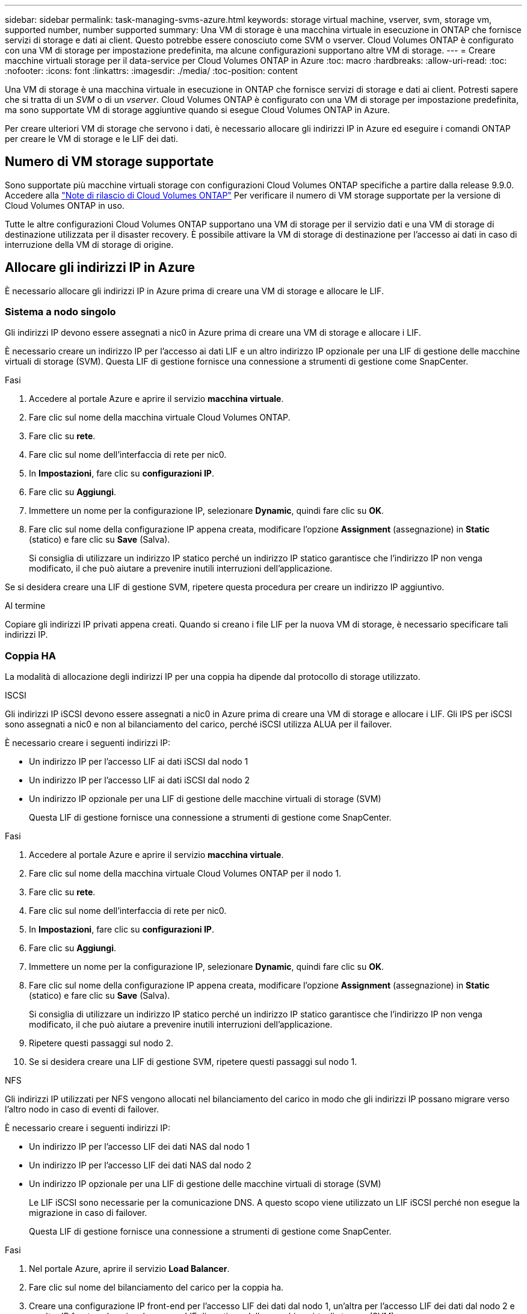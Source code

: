 ---
sidebar: sidebar 
permalink: task-managing-svms-azure.html 
keywords: storage virtual machine, vserver, svm, storage vm, supported number, number supported 
summary: Una VM di storage è una macchina virtuale in esecuzione in ONTAP che fornisce servizi di storage e dati ai client. Questo potrebbe essere conosciuto come SVM o vserver. Cloud Volumes ONTAP è configurato con una VM di storage per impostazione predefinita, ma alcune configurazioni supportano altre VM di storage. 
---
= Creare macchine virtuali storage per il data-service per Cloud Volumes ONTAP in Azure
:toc: macro
:hardbreaks:
:allow-uri-read: 
:toc: 
:nofooter: 
:icons: font
:linkattrs: 
:imagesdir: ./media/
:toc-position: content


[role="lead"]
Una VM di storage è una macchina virtuale in esecuzione in ONTAP che fornisce servizi di storage e dati ai client. Potresti sapere che si tratta di un _SVM_ o di un _vserver_. Cloud Volumes ONTAP è configurato con una VM di storage per impostazione predefinita, ma sono supportate VM di storage aggiuntive quando si esegue Cloud Volumes ONTAP in Azure.

Per creare ulteriori VM di storage che servono i dati, è necessario allocare gli indirizzi IP in Azure ed eseguire i comandi ONTAP per creare le VM di storage e le LIF dei dati.



== Numero di VM storage supportate

Sono supportate più macchine virtuali storage con configurazioni Cloud Volumes ONTAP specifiche a partire dalla release 9.9.0. Accedere alla https://docs.netapp.com/us-en/cloud-volumes-ontap-relnotes/index.html["Note di rilascio di Cloud Volumes ONTAP"^] Per verificare il numero di VM storage supportate per la versione di Cloud Volumes ONTAP in uso.

Tutte le altre configurazioni Cloud Volumes ONTAP supportano una VM di storage per il servizio dati e una VM di storage di destinazione utilizzata per il disaster recovery. È possibile attivare la VM di storage di destinazione per l'accesso ai dati in caso di interruzione della VM di storage di origine.



== Allocare gli indirizzi IP in Azure

È necessario allocare gli indirizzi IP in Azure prima di creare una VM di storage e allocare le LIF.



=== Sistema a nodo singolo

Gli indirizzi IP devono essere assegnati a nic0 in Azure prima di creare una VM di storage e allocare i LIF.

È necessario creare un indirizzo IP per l'accesso ai dati LIF e un altro indirizzo IP opzionale per una LIF di gestione delle macchine virtuali di storage (SVM). Questa LIF di gestione fornisce una connessione a strumenti di gestione come SnapCenter.

.Fasi
. Accedere al portale Azure e aprire il servizio *macchina virtuale*.
. Fare clic sul nome della macchina virtuale Cloud Volumes ONTAP.
. Fare clic su *rete*.
. Fare clic sul nome dell'interfaccia di rete per nic0.
. In *Impostazioni*, fare clic su *configurazioni IP*.
. Fare clic su *Aggiungi*.
. Immettere un nome per la configurazione IP, selezionare *Dynamic*, quindi fare clic su *OK*.
. Fare clic sul nome della configurazione IP appena creata, modificare l'opzione *Assignment* (assegnazione) in *Static* (statico) e fare clic su *Save* (Salva).
+
Si consiglia di utilizzare un indirizzo IP statico perché un indirizzo IP statico garantisce che l'indirizzo IP non venga modificato, il che può aiutare a prevenire inutili interruzioni dell'applicazione.



Se si desidera creare una LIF di gestione SVM, ripetere questa procedura per creare un indirizzo IP aggiuntivo.

.Al termine
Copiare gli indirizzi IP privati appena creati. Quando si creano i file LIF per la nuova VM di storage, è necessario specificare tali indirizzi IP.



=== Coppia HA

La modalità di allocazione degli indirizzi IP per una coppia ha dipende dal protocollo di storage utilizzato.

[role="tabbed-block"]
====
.ISCSI
--
Gli indirizzi IP iSCSI devono essere assegnati a nic0 in Azure prima di creare una VM di storage e allocare i LIF. Gli IPS per iSCSI sono assegnati a nic0 e non al bilanciamento del carico, perché iSCSI utilizza ALUA per il failover.

È necessario creare i seguenti indirizzi IP:

* Un indirizzo IP per l'accesso LIF ai dati iSCSI dal nodo 1
* Un indirizzo IP per l'accesso LIF ai dati iSCSI dal nodo 2
* Un indirizzo IP opzionale per una LIF di gestione delle macchine virtuali di storage (SVM)
+
Questa LIF di gestione fornisce una connessione a strumenti di gestione come SnapCenter.



.Fasi
. Accedere al portale Azure e aprire il servizio *macchina virtuale*.
. Fare clic sul nome della macchina virtuale Cloud Volumes ONTAP per il nodo 1.
. Fare clic su *rete*.
. Fare clic sul nome dell'interfaccia di rete per nic0.
. In *Impostazioni*, fare clic su *configurazioni IP*.
. Fare clic su *Aggiungi*.
. Immettere un nome per la configurazione IP, selezionare *Dynamic*, quindi fare clic su *OK*.
. Fare clic sul nome della configurazione IP appena creata, modificare l'opzione *Assignment* (assegnazione) in *Static* (statico) e fare clic su *Save* (Salva).
+
Si consiglia di utilizzare un indirizzo IP statico perché un indirizzo IP statico garantisce che l'indirizzo IP non venga modificato, il che può aiutare a prevenire inutili interruzioni dell'applicazione.

. Ripetere questi passaggi sul nodo 2.
. Se si desidera creare una LIF di gestione SVM, ripetere questi passaggi sul nodo 1.


--
.NFS
--
Gli indirizzi IP utilizzati per NFS vengono allocati nel bilanciamento del carico in modo che gli indirizzi IP possano migrare verso l'altro nodo in caso di eventi di failover.

È necessario creare i seguenti indirizzi IP:

* Un indirizzo IP per l'accesso LIF dei dati NAS dal nodo 1
* Un indirizzo IP per l'accesso LIF dei dati NAS dal nodo 2
* Un indirizzo IP opzionale per una LIF di gestione delle macchine virtuali di storage (SVM)
+
Le LIF iSCSI sono necessarie per la comunicazione DNS. A questo scopo viene utilizzato un LIF iSCSI perché non esegue la migrazione in caso di failover.

+
Questa LIF di gestione fornisce una connessione a strumenti di gestione come SnapCenter.



.Fasi
. Nel portale Azure, aprire il servizio *Load Balancer*.
. Fare clic sul nome del bilanciamento del carico per la coppia ha.
. Creare una configurazione IP front-end per l'accesso LIF dei dati dal nodo 1, un'altra per l'accesso LIF dei dati dal nodo 2 e un altro IP front-end opzionale per una LIF di gestione delle macchine virtuali storage (SVM).
+
.. In *Settings* (Impostazioni), fare clic su *Frontend IP Configuration* (Configurazione IP front-end).
.. Fare clic su *Aggiungi*.
.. Inserire un nome per l'IP front-end, selezionare la subnet per la coppia Cloud Volumes ONTAP ha, lasciare selezionata l'opzione *dinamica* e, nelle regioni con zone di disponibilità, lasciare selezionata l'opzione *zona-ridondante* per garantire che l'indirizzo IP rimanga disponibile in caso di guasto di una zona.
+
image:screenshot_azure_frontend_ip.png["Una schermata che mostra l'aggiunta di un indirizzo IP front-end nel portale Azure in cui sono selezionati un nome e una subnet."]

.. Fare clic sul nome della configurazione IP front-end appena creata, impostare *Assignment* su *Static* e fare clic su *Save*.
+
Si consiglia di utilizzare un indirizzo IP statico perché un indirizzo IP statico garantisce che l'indirizzo IP non venga modificato, il che può aiutare a prevenire inutili interruzioni dell'applicazione.



. Aggiungi una sonda di stato per ogni IP di frontend appena creato.
+
.. Sotto *Settings* (Impostazioni) del bilanciamento del carico, fare clic su *Health probe*.
.. Fare clic su *Aggiungi*.
.. Immettere un nome per la sonda sanitaria e un numero di porta compreso tra 63005 e 65000. Mantenere i valori predefiniti per gli altri campi.
+
È importante che il numero della porta sia compreso tra 63005 e 65000. Ad esempio, se si creano tre sonde di integrità, è possibile inserire le sonde che utilizzano i numeri di porta 63005, 63006 e 63007.

+
image:screenshot_azure_health_probe.gif["Schermata dell'aggiunta di una sonda di integrità nel portale Azure in cui vengono immessi un nome e una porta."]



. Creare nuove regole di bilanciamento del carico per ciascun IP front-end.
+
.. Sotto le *Impostazioni* del bilanciamento del carico, fare clic su *regole di bilanciamento del carico*.
.. Fare clic su *Add* (Aggiungi) e inserire le informazioni richieste:
+
*** *Nome*: Immettere un nome per la regola.
*** *IP Version* (versione IP): Selezionare *IPv4*.
*** *Indirizzo IP front-end*: Selezionare uno degli indirizzi IP front-end appena creati.
*** *Ha Ports*: Attivare questa opzione.
*** *Pool di backend*: Mantenere il pool di backend predefinito già selezionato.
*** *Health probe*: Selezionare la sonda sanitaria creata per l'IP front-end selezionato.
*** *Persistenza della sessione*: Selezionare *Nessuno*.
*** *Floating IP* (IP mobile): Selezionare *Enabled* (abilitato).
+
image:screenshot_azure_lb_rule.gif["Schermata dell'aggiunta di una regola di bilanciamento del carico nel portale Azure con i campi mostrati sopra."]





. Assicurarsi che le regole del gruppo di sicurezza di rete per Cloud Volumes ONTAP consentano al bilanciamento del carico di inviare le sonde TCP per le sonde di stato create al punto 4 precedente. Si noti che questa opzione è consentita per impostazione predefinita.


--
.PMI
--
Gli indirizzi IP utilizzati per i dati SMB vengono allocati nel bilanciamento del carico in modo che gli indirizzi IP possano migrare verso l'altro nodo in caso di eventi di failover.

È necessario creare i seguenti indirizzi IP nel bilanciamento del carico:

* Un indirizzo IP per l'accesso LIF dei dati NAS dal nodo 1
* Un indirizzo IP per l'accesso LIF dei dati NAS dal nodo 2
* Un indirizzo IP per una LIF iSCSI sul nodo 1 in ciascuna NIC0 della VM
* Un indirizzo IP per una LIF iSCSI sul nodo 2
+
Le LIF iSCSI sono necessarie per le comunicazioni DNS e SMB. A questo scopo viene utilizzato un LIF iSCSI perché non esegue la migrazione in caso di failover.

* Un indirizzo IP opzionale per una LIF di gestione delle macchine virtuali di storage (SVM)
+
Questa LIF di gestione fornisce una connessione a strumenti di gestione come SnapCenter.



.Fasi
. Nel portale Azure, aprire il servizio *Load Balancer*.
. Fare clic sul nome del bilanciamento del carico per la coppia ha.
. Creare il numero richiesto di configurazioni IP front-end solo per i LIF di dati e SVM:
+

NOTE: Un IP front-end deve essere creato solo sotto NIC0 per ogni SVM corrispondente. Per ulteriori informazioni su come aggiungere l'indirizzo IP a SVM NIC0, vedere "Passo 7 [hyperlink]"

+
.. In *Settings* (Impostazioni), fare clic su *Frontend IP Configuration* (Configurazione IP front-end).
.. Fare clic su *Aggiungi*.
.. Inserire un nome per l'IP front-end, selezionare la subnet per la coppia Cloud Volumes ONTAP ha, lasciare selezionata l'opzione *dinamica* e, nelle regioni con zone di disponibilità, lasciare selezionata l'opzione *zona-ridondante* per garantire che l'indirizzo IP rimanga disponibile in caso di guasto di una zona.
+
image:screenshot_azure_frontend_ip.png["Una schermata che mostra l'aggiunta di un indirizzo IP front-end nel portale Azure in cui sono selezionati un nome e una subnet."]

.. Fare clic sul nome della configurazione IP front-end appena creata, impostare *Assignment* su *Static* e fare clic su *Save*.
+
Si consiglia di utilizzare un indirizzo IP statico perché un indirizzo IP statico garantisce che l'indirizzo IP non venga modificato, il che può aiutare a prevenire inutili interruzioni dell'applicazione.



. Aggiungi una sonda di stato per ogni IP di frontend appena creato.
+
.. Sotto *Settings* (Impostazioni) del bilanciamento del carico, fare clic su *Health probe*.
.. Fare clic su *Aggiungi*.
.. Immettere un nome per la sonda sanitaria e un numero di porta compreso tra 63005 e 65000. Mantenere i valori predefiniti per gli altri campi.
+
È importante che il numero della porta sia compreso tra 63005 e 65000. Ad esempio, se si creano tre sonde di integrità, è possibile inserire le sonde che utilizzano i numeri di porta 63005, 63006 e 63007.

+
image:screenshot_azure_health_probe.gif["Schermata dell'aggiunta di una sonda di integrità nel portale Azure in cui vengono immessi un nome e una porta."]



. Creare nuove regole di bilanciamento del carico per ciascun IP front-end.
+
.. Sotto le *Impostazioni* del bilanciamento del carico, fare clic su *regole di bilanciamento del carico*.
.. Fare clic su *Add* (Aggiungi) e inserire le informazioni richieste:
+
*** *Nome*: Immettere un nome per la regola.
*** *IP Version* (versione IP): Selezionare *IPv4*.
*** *Indirizzo IP front-end*: Selezionare uno degli indirizzi IP front-end appena creati.
*** *Ha Ports*: Attivare questa opzione.
*** *Pool di backend*: Mantenere il pool di backend predefinito già selezionato.
*** *Health probe*: Selezionare la sonda sanitaria creata per l'IP front-end selezionato.
*** *Persistenza della sessione*: Selezionare *Nessuno*.
*** *Floating IP* (IP mobile): Selezionare *Enabled* (abilitato).
+
image:screenshot_azure_lb_rule.gif["Schermata dell'aggiunta di una regola di bilanciamento del carico nel portale Azure con i campi mostrati sopra."]





. Assicurarsi che le regole del gruppo di sicurezza di rete per Cloud Volumes ONTAP consentano al bilanciamento del carico di inviare le sonde TCP per le sonde di stato create al punto 4 precedente. Si noti che questa opzione è consentita per impostazione predefinita.
. Per le LIF iSCSI, aggiungere l'indirizzo IP per NIC0.
+
.. Fare clic sul nome della macchina virtuale Cloud Volumes ONTAP.
.. Fare clic su *rete*.
.. Fare clic sul nome dell'interfaccia di rete per nic0.
.. In Impostazioni, fare clic su *configurazioni IP*.
.. Fare clic su *Aggiungi*.
+
image:screenshot_azure_ip_config_add.png["Schermata della pagina delle configurazioni IP nel portale Azure"]

.. Immettere un nome per la configurazione IP, selezionare Dynamic (dinamica), quindi fare clic su *OK*.
+
image:screenshot_azure_ip_add_config_window.png["Una schermata della finestra Add IP Configuration (Aggiungi configurazione IP)"]

.. Fare clic sul nome della configurazione IP appena creata, impostare l'assegnazione su Static (statico) e fare clic su *Save* (Salva).





NOTE: Si consiglia di utilizzare un indirizzo IP statico perché un indirizzo IP statico garantisce che l'indirizzo IP non venga modificato, il che può aiutare a prevenire inutili interruzioni dell'applicazione.

--
====
.Al termine
Copiare gli indirizzi IP privati appena creati. Quando si creano i file LIF per la nuova VM di storage, è necessario specificare tali indirizzi IP.



== Creazione di una VM di storage e di LIF

Dopo aver allocato gli indirizzi IP in Azure, è possibile creare una nuova VM di storage su un sistema a nodo singolo o su una coppia ha.



=== Sistema a nodo singolo

Il modo in cui crei una VM di storage e dei LIF su un sistema a nodo singolo dipende dal protocollo di storage in uso.

[role="tabbed-block"]
====
.ISCSI
--
Seguire questi passaggi per creare una nuova VM di storage, insieme ai LIF richiesti.

.Fasi
. Creare la VM di storage e un percorso verso la VM di storage.
+
[source, cli]
----
vserver create -vserver <svm-name> -subtype default -rootvolume <root-volume-name> -rootvolume-security-style unix
----
+
[source, cli]
----
network route create -destination 0.0.0.0/0 -vserver <svm-name> -gateway <ip-of-gateway-server>
----
. Creare una LIF dati:
+
[source, cli]
----
network interface create -vserver <svm-name> -home-port e0a -address <iscsi-ip-address> -netmask-length <# of mask bits> -lif <lif-name> -home-node <name-of-node1> -data-protocol iscsi
----
. Opzionale: Creare una LIF di gestione delle macchine virtuali dello storage.
+
[source, cli]
----
network interface create -vserver <svm-name> -lif <lif-name> -role data -data-protocol none -address <svm-mgmt-ip-address> -netmask-length <length> -home-node <name-of-node1> -status-admin up -failover-policy system-defined -firewall-policy mgmt -home-port e0a -auto-revert false -failover-group Default
----
. Assegnare uno o più aggregati alla VM di storage.
+
[source, cli]
----
vserver add-aggregates -vserver svm_2 -aggregates aggr1,aggr2
----
+
Questo passaggio è necessario perché la nuova VM di storage deve accedere ad almeno un aggregato prima di poter creare volumi sulla VM di storage.



--
.NFS
--
Seguire questi passaggi per creare una nuova VM di storage, insieme ai LIF richiesti.

.Fasi
. Creare la VM di storage e un percorso verso la VM di storage.
+
[source, cli]
----
vserver create -vserver <svm-name> -subtype default -rootvolume <root-volume-name> -rootvolume-security-style unix
----
+
[source, cli]
----
network route create -destination 0.0.0.0/0 -vserver <svm-name> -gateway <ip-of-gateway-server>
----
. Creare una LIF dati:
+
[source, cli]
----
network interface create -vserver <svm-name> -lif <lif-name> -role data -data-protocol cifs,nfs -address <nas-ip-address> -netmask-length <length> -home-node <name-of-node1> -status-admin up -failover-policy disabled -firewall-policy data -home-port e0a -auto-revert true -failover-group Default
----
. Opzionale: Creare una LIF di gestione delle macchine virtuali dello storage.
+
[source, cli]
----
network interface create -vserver <svm-name> -lif <lif-name> -role data -data-protocol none -address <svm-mgmt-ip-address> -netmask-length <length> -home-node <name-of-node1> -status-admin up -failover-policy system-defined -firewall-policy mgmt -home-port e0a -auto-revert false -failover-group Default
----
. Assegnare uno o più aggregati alla VM di storage.
+
[source, cli]
----
vserver add-aggregates -vserver svm_2 -aggregates aggr1,aggr2
----
+
Questo passaggio è necessario perché la nuova VM di storage deve accedere ad almeno un aggregato prima di poter creare volumi sulla VM di storage.



--
.PMI
--
Seguire questi passaggi per creare una nuova VM di storage, insieme ai LIF richiesti.

.Fasi
. Creare la VM di storage e un percorso verso la VM di storage.
+
[source, cli]
----
vserver create -vserver <svm-name> -subtype default -rootvolume <root-volume-name> -rootvolume-security-style unix
----
+
[source, cli]
----
network route create -destination 0.0.0.0/0 -vserver <svm-name> -gateway <ip-of-gateway-server>
----
. Creare una LIF dati:
+
[source, cli]
----
network interface create -vserver <svm-name> -lif <lif-name> -role data -data-protocol cifs,nfs -address <nas-ip-address> -netmask-length <length> -home-node <name-of-node1> -status-admin up -failover-policy disabled -firewall-policy data -home-port e0a -auto-revert true -failover-group Default
----
. Opzionale: Creare una LIF di gestione delle macchine virtuali dello storage.
+
[source, cli]
----
network interface create -vserver <svm-name> -lif <lif-name> -role data -data-protocol none -address <svm-mgmt-ip-address> -netmask-length <length> -home-node <name-of-node1> -status-admin up -failover-policy system-defined -firewall-policy mgmt -home-port e0a -auto-revert false -failover-group Default
----
. Assegnare uno o più aggregati alla VM di storage.
+
[source, cli]
----
vserver add-aggregates -vserver svm_2 -aggregates aggr1,aggr2
----
+
Questo passaggio è necessario perché la nuova VM di storage deve accedere ad almeno un aggregato prima di poter creare volumi sulla VM di storage.



--
====


=== Coppia HA

Il modo in cui si crea una VM di storage e una LIF su una coppia ha dipende dal protocollo di storage in uso.

[role="tabbed-block"]
====
.ISCSI
--
Seguire questi passaggi per creare una nuova VM di storage, insieme ai LIF richiesti.

.Fasi
. Creare la VM di storage e un percorso verso la VM di storage.
+
[source, cli]
----
vserver create -vserver <svm-name> -subtype default -rootvolume <root-volume-name> -rootvolume-security-style unix
----
+
[source, cli]
----
network route create -destination 0.0.0.0/0 -vserver <svm-name> -gateway <ip-of-gateway-server>
----
. Creazione di LIF dei dati:
+
.. Utilizzare il seguente comando per creare una LIF iSCSI sul nodo 1.
+
[source, cli]
----
network interface create -vserver <svm-name> -home-port e0a -address <iscsi-ip-address> -netmask-length <# of mask bits> -lif <lif-name> -home-node <name-of-node1> -data-protocol iscsi
----
.. Utilizzare il seguente comando per creare una LIF iSCSI sul nodo 2.
+
[source, cli]
----
network interface create -vserver <svm-name> -home-port e0a -address <iscsi-ip-address> -netmask-length <# of mask bits> -lif <lif-name> -home-node <name-of-node2> -data-protocol iscsi
----


. Opzionale: Creare una LIF di gestione delle macchine virtuali dello storage sul nodo 1.
+
[source, cli]
----
network interface create -vserver <svm-name> -lif <lif-name> -role data -data-protocol none -address <svm-mgmt-ip-address> -netmask-length <length> -home-node <name-of-node1> -status-admin up -failover-policy system-defined -firewall-policy mgmt -home-port e0a -auto-revert false -failover-group Default
----
+
Questa LIF di gestione fornisce una connessione a strumenti di gestione come SnapCenter.

. Assegnare uno o più aggregati alla VM di storage.
+
[source, cli]
----
vserver add-aggregates -vserver svm_2 -aggregates aggr1,aggr2
----
+
Questo passaggio è necessario perché la nuova VM di storage deve accedere ad almeno un aggregato prima di poter creare volumi sulla VM di storage.

. Se si utilizza Cloud Volumes ONTAP 9.11.1 o versione successiva, modificare le policy dei servizi di rete per la VM di storage.
+
.. Immettere il seguente comando per accedere alla modalità avanzata.
+
[source, cli]
----
::> set adv -con off
----
+
La modifica dei servizi è necessaria perché garantisce che Cloud Volumes ONTAP possa utilizzare la LIF iSCSI per le connessioni di gestione in uscita.

+
[source, cli]
----
network interface service-policy remove-service -vserver <svm-name> -policy default-data-files -service data-fpolicy-client
network interface service-policy remove-service -vserver <svm-name> -policy default-data-files -service management-ad-client
network interface service-policy remove-service -vserver <svm-name> -policy default-data-files -service management-dns-client
network interface service-policy remove-service -vserver <svm-name> -policy default-data-files -service management-ldap-client
network interface service-policy remove-service -vserver <svm-name> -policy default-data-files -service management-nis-client
network interface service-policy add-service -vserver <svm-name> -policy default-data-blocks -service data-fpolicy-client
network interface service-policy add-service -vserver <svm-name> -policy default-data-blocks -service management-ad-client
network interface service-policy add-service -vserver <svm-name> -policy default-data-blocks -service management-dns-client
network interface service-policy add-service -vserver <svm-name> -policy default-data-blocks -service management-ldap-client
network interface service-policy add-service -vserver <svm-name> -policy default-data-blocks -service management-nis-client
network interface service-policy add-service -vserver <svm-name> -policy default-data-iscsi -service data-fpolicy-client
network interface service-policy add-service -vserver <svm-name> -policy default-data-iscsi -service management-ad-client
network interface service-policy add-service -vserver <svm-name> -policy default-data-iscsi -service management-dns-client
network interface service-policy add-service -vserver <svm-name> -policy default-data-iscsi -service management-ldap-client
network interface service-policy add-service -vserver <svm-name> -policy default-data-iscsi -service management-nis-client
----




--
.NFS
--
Seguire questi passaggi per creare una nuova VM di storage, insieme ai LIF richiesti.

.Fasi
. Creare la VM di storage e un percorso verso la VM di storage.
+
[source, cli]
----
vserver create -vserver <svm-name> -subtype default -rootvolume <root-volume-name> -rootvolume-security-style unix
----
+
[source, cli]
----
network route create -destination 0.0.0.0/0 -vserver <svm-name> -gateway <ip-of-gateway-server>
----
. Creazione di LIF dei dati:
+
.. Utilizzare il seguente comando per creare un LIF NAS sul nodo 1.
+
[source, cli]
----
network interface create -vserver <svm-name> -lif <lif-name> -role data -data-protocol cifs,nfs -address <nfs-cifs-ip-address> -netmask-length <length> -home-node <name-of-node1> -status-admin up -failover-policy system-defined -firewall-policy data -home-port e0a -auto-revert true -failover-group Default -probe-port <port-number-for-azure-health-probe1>
----
.. Utilizzare il seguente comando per creare un LIF NAS sul nodo 2.
+
[source, cli]
----
network interface create -vserver <svm-name> -lif <lif-name> -role data -data-protocol cifs,nfs -address <nfs-cifs-ip-address> -netmask-length <length> -home-node <name-of-node2> -status-admin up -failover-policy system-defined -firewall-policy data -home-port e0a -auto-revert true -failover-group Default -probe-port <port-number-for-azure-health-probe2>
----


. Creazione di LIF iSCSI per la comunicazione DNS:
+
.. Utilizzare il seguente comando per creare una LIF iSCSI sul nodo 1.
+
[source, cli]
----
network interface create -vserver <svm-name> -home-port e0a -address <iscsi-ip-address> -netmask-length <# of mask bits> -lif <lif-name> -home-node <name-of-node1> -data-protocol iscsi
----
.. Utilizzare il seguente comando per creare una LIF iSCSI sul nodo 2.
+
[source, cli]
----
network interface create -vserver <svm-name> -home-port e0a -address <iscsi-ip-address> -netmask-length <# of mask bits> -lif <lif-name> -home-node <name-of-node2> -data-protocol iscsi
----


. Opzionale: Creare una LIF di gestione delle macchine virtuali dello storage sul nodo 1.
+
[source, cli]
----
network interface create -vserver <svm-name> -lif <lif-name> -role data -data-protocol none -address <svm-mgmt-ip-address> -netmask-length <length> -home-node <name-of-node1> -status-admin up -failover-policy system-defined -firewall-policy mgmt -home-port e0a -auto-revert false -failover-group Default -probe-port <port-number-for-azure-health-probe3>
----
+
Questa LIF di gestione fornisce una connessione a strumenti di gestione come SnapCenter.

. Opzionale: Creare una LIF di gestione delle macchine virtuali dello storage sul nodo 1.
+
[source, cli]
----
network interface create -vserver <svm-name> -lif <lif-name> -role data -data-protocol none -address <svm-mgmt-ip-address> -netmask-length <length> -home-node <name-of-node1> -status-admin up -failover-policy system-defined -firewall-policy mgmt -home-port e0a -auto-revert false -failover-group Default -probe-port <port-number-for-azure-health-probe3>
----
+
Questa LIF di gestione fornisce una connessione a strumenti di gestione come SnapCenter.

. Assegnare uno o più aggregati alla VM di storage.
+
[source, cli]
----
vserver add-aggregates -vserver svm_2 -aggregates aggr1,aggr2
----
+
Questo passaggio è necessario perché la nuova VM di storage deve accedere ad almeno un aggregato prima di poter creare volumi sulla VM di storage.

. Se si utilizza Cloud Volumes ONTAP 9.11.1 o versione successiva, modificare le policy dei servizi di rete per la VM di storage.
+
.. Immettere il seguente comando per accedere alla modalità avanzata.
+
[source, cli]
----
::> set adv -con off
----
+
La modifica dei servizi è necessaria perché garantisce che Cloud Volumes ONTAP possa utilizzare la LIF iSCSI per le connessioni di gestione in uscita.

+
[source, cli]
----
network interface service-policy remove-service -vserver <svm-name> -policy default-data-files -service data-fpolicy-client
network interface service-policy remove-service -vserver <svm-name> -policy default-data-files -service management-ad-client
network interface service-policy remove-service -vserver <svm-name> -policy default-data-files -service management-dns-client
network interface service-policy remove-service -vserver <svm-name> -policy default-data-files -service management-ldap-client
network interface service-policy remove-service -vserver <svm-name> -policy default-data-files -service management-nis-client
network interface service-policy add-service -vserver <svm-name> -policy default-data-blocks -service data-fpolicy-client
network interface service-policy add-service -vserver <svm-name> -policy default-data-blocks -service management-ad-client
network interface service-policy add-service -vserver <svm-name> -policy default-data-blocks -service management-dns-client
network interface service-policy add-service -vserver <svm-name> -policy default-data-blocks -service management-ldap-client
network interface service-policy add-service -vserver <svm-name> -policy default-data-blocks -service management-nis-client
network interface service-policy add-service -vserver <svm-name> -policy default-data-iscsi -service data-fpolicy-client
network interface service-policy add-service -vserver <svm-name> -policy default-data-iscsi -service management-ad-client
network interface service-policy add-service -vserver <svm-name> -policy default-data-iscsi -service management-dns-client
network interface service-policy add-service -vserver <svm-name> -policy default-data-iscsi -service management-ldap-client
network interface service-policy add-service -vserver <svm-name> -policy default-data-iscsi -service management-nis-client
----




--
.PMI
--
Seguire questi passaggi per creare una nuova VM di storage, insieme ai LIF richiesti.

.Fasi
. Creare la VM di storage e un percorso verso la VM di storage.
+
[source, cli]
----
vserver create -vserver <svm-name> -subtype default -rootvolume <root-volume-name> -rootvolume-security-style unix
----
+
[source, cli]
----
network route create -destination 0.0.0.0/0 -vserver <svm-name> -gateway <ip-of-gateway-server>
----
. Creazione di LIF dati NAS:
+
.. Utilizzare il seguente comando per creare un LIF NAS sul nodo 1.
+
[source, cli]
----
network interface create -vserver <svm-name> -lif <lif-name> -role data -data-protocol cifs,nfs -address <nfs-cifs-ip-address> -netmask-length <length> -home-node <name-of-node1> -status-admin up -failover-policy system-defined -firewall-policy data -home-port e0a -auto-revert true -failover-group Default -probe-port <port-number-for-azure-health-probe1>
----
.. Utilizzare il seguente comando per creare un LIF NAS sul nodo 2.
+
[source, cli]
----
network interface create -vserver <svm-name> -lif <lif-name> -role data -data-protocol cifs,nfs -address <nfs-cifs-ip-address> -netmask-length <length> -home-node <name-of-node2> -status-admin up -failover-policy system-defined -firewall-policy data -home-port e0a -auto-revert true -failover-group Default -probe-port <port-number-for-azure-health-probe2>
----


. Creazione di LIF iSCSI per la comunicazione DNS:
+
.. Utilizzare il seguente comando per creare una LIF iSCSI sul nodo 1.
+
[source, cli]
----
network interface create -vserver <svm-name> -home-port e0a -address <iscsi-ip-address> -netmask-length <# of mask bits> -lif <lif-name> -home-node <name-of-node1> -data-protocol iscsi
----
.. Utilizzare il seguente comando per creare una LIF iSCSI sul nodo 2.
+
[source, cli]
----
network interface create -vserver <svm-name> -home-port e0a -address <iscsi-ip-address> -netmask-length <# of mask bits> -lif <lif-name> -home-node <name-of-node2> -data-protocol iscsi
----


. Opzionale: Creare una LIF di gestione delle macchine virtuali dello storage sul nodo 1.
+
[source, cli]
----
network interface create -vserver <svm-name> -lif <lif-name> -role data -data-protocol none -address <svm-mgmt-ip-address> -netmask-length <length> -home-node <name-of-node1> -status-admin up -failover-policy system-defined -firewall-policy mgmt -home-port e0a -auto-revert false -failover-group Default -probe-port <port-number-for-azure-health-probe3>
----
+
Questa LIF di gestione fornisce una connessione a strumenti di gestione come SnapCenter.

. Assegnare uno o più aggregati alla VM di storage.
+
[source, cli]
----
vserver add-aggregates -vserver svm_2 -aggregates aggr1,aggr2
----
+
Questo passaggio è necessario perché la nuova VM di storage deve accedere ad almeno un aggregato prima di poter creare volumi sulla VM di storage.

. Se si utilizza Cloud Volumes ONTAP 9.11.1 o versione successiva, modificare le policy dei servizi di rete per la VM di storage.
+
.. Immettere il seguente comando per accedere alla modalità avanzata.
+
[source, cli]
----
::> set adv -con off
----
+
La modifica dei servizi è necessaria perché garantisce che Cloud Volumes ONTAP possa utilizzare la LIF iSCSI per le connessioni di gestione in uscita.

+
[source, cli]
----
network interface service-policy remove-service -vserver <svm-name> -policy default-data-files -service data-fpolicy-client
network interface service-policy remove-service -vserver <svm-name> -policy default-data-files -service management-ad-client
network interface service-policy remove-service -vserver <svm-name> -policy default-data-files -service management-dns-client
network interface service-policy remove-service -vserver <svm-name> -policy default-data-files -service management-ldap-client
network interface service-policy remove-service -vserver <svm-name> -policy default-data-files -service management-nis-client
network interface service-policy add-service -vserver <svm-name> -policy default-data-blocks -service data-fpolicy-client
network interface service-policy add-service -vserver <svm-name> -policy default-data-blocks -service management-ad-client
network interface service-policy add-service -vserver <svm-name> -policy default-data-blocks -service management-dns-client
network interface service-policy add-service -vserver <svm-name> -policy default-data-blocks -service management-ldap-client
network interface service-policy add-service -vserver <svm-name> -policy default-data-blocks -service management-nis-client
network interface service-policy add-service -vserver <svm-name> -policy default-data-iscsi -service data-fpolicy-client
network interface service-policy add-service -vserver <svm-name> -policy default-data-iscsi -service management-ad-client
network interface service-policy add-service -vserver <svm-name> -policy default-data-iscsi -service management-dns-client
network interface service-policy add-service -vserver <svm-name> -policy default-data-iscsi -service management-ldap-client
network interface service-policy add-service -vserver <svm-name> -policy default-data-iscsi -service management-nis-client
----




--
====
.Quali sono le prossime novità?
Dopo aver creato una VM di storage su una coppia ha, si consiglia di attendere 12 ore prima di eseguire il provisioning dello storage su tale SVM. A partire da Cloud Volumes ONTAP 9.10.1, BlueXP esegue la scansione delle impostazioni per il bilanciamento del carico di una coppia ha a un intervallo di 12 ore. Se sono presenti nuove SVM, BlueXP abilita un'impostazione che fornisce un failover non pianificato più breve.
